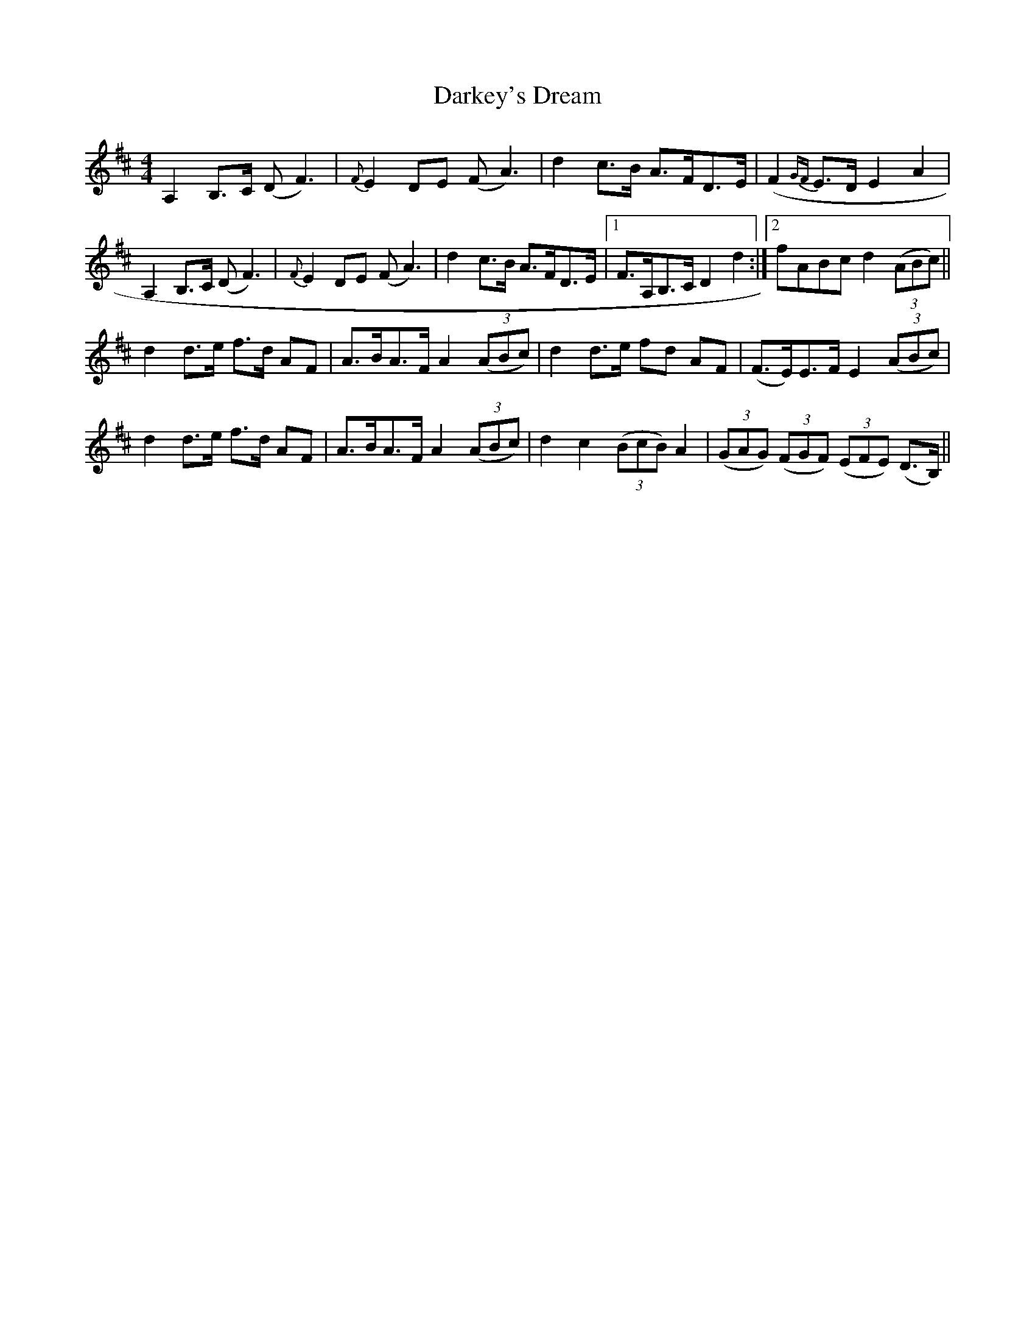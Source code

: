 X: 9517
T: Darkey's Dream
R: barndance
M: 4/4
K: Dmajor
A,2 B,>C (D F3)|{F}E2 DE (F A3)|d2 c>B A>FD>E|(F2 {GF}E}>D E2 A2|
A,2 B,>C (D F3)|{F}E2 DE (F A3)|d2 c>B A>FD>E|1 F>A,B,>C D2 d2:|2 fABc d2 ((3ABc)||
d2 d>e f>d AF|A>BA>F A2 ((3ABc)|d2 d>e fd AF|(F>E)E>F E2 ((3ABc)|
d2 d>e f>d AF|A>BA>F A2 ((3ABc)|d2 c2 ((3BcB) A2|((3GAG) ((3FGF) ((3EFE) (D>B,)||

